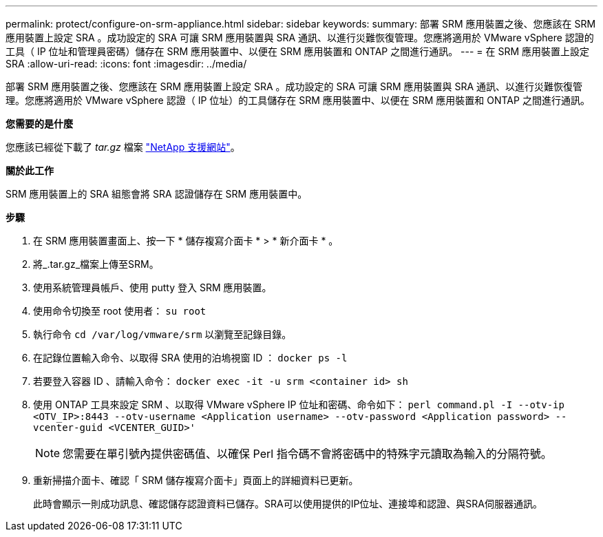 ---
permalink: protect/configure-on-srm-appliance.html 
sidebar: sidebar 
keywords:  
summary: 部署 SRM 應用裝置之後、您應該在 SRM 應用裝置上設定 SRA 。成功設定的 SRA 可讓 SRM 應用裝置與 SRA 通訊、以進行災難恢復管理。您應將適用於 VMware vSphere 認證的工具（ IP 位址和管理員密碼）儲存在 SRM 應用裝置中、以便在 SRM 應用裝置和 ONTAP 之間進行通訊。 
---
= 在 SRM 應用裝置上設定 SRA
:allow-uri-read: 
:icons: font
:imagesdir: ../media/


[role="lead"]
部署 SRM 應用裝置之後、您應該在 SRM 應用裝置上設定 SRA 。成功設定的 SRA 可讓 SRM 應用裝置與 SRA 通訊、以進行災難恢復管理。您應將適用於 VMware vSphere 認證（ IP 位址）的工具儲存在 SRM 應用裝置中、以便在 SRM 應用裝置和 ONTAP 之間進行通訊。

*您需要的是什麼*

您應該已經從下載了 _tar.gz_ 檔案 https://mysupport.netapp.com/site/products/all/details/otv/downloads-tab["NetApp 支援網站"]。

*關於此工作*

SRM 應用裝置上的 SRA 組態會將 SRA 認證儲存在 SRM 應用裝置中。

*步驟*

. 在 SRM 應用裝置畫面上、按一下 * 儲存複寫介面卡 * > * 新介面卡 * 。
. 將_.tar.gz_檔案上傳至SRM。
. 使用系統管理員帳戶、使用 putty 登入 SRM 應用裝置。
. 使用命令切換至 root 使用者： `su root`
. 執行命令 `cd /var/log/vmware/srm` 以瀏覽至記錄目錄。
. 在記錄位置輸入命令、以取得 SRA 使用的泊塢視窗 ID ： `docker ps -l`
. 若要登入容器 ID 、請輸入命令： `docker exec -it -u srm <container id> sh`
. 使用 ONTAP 工具來設定 SRM 、以取得 VMware vSphere IP 位址和密碼、命令如下： `perl command.pl -I --otv-ip <OTV_IP>:8443 --otv-username <Application username> --otv-password <Application password> --vcenter-guid <VCENTER_GUID>'`
+

NOTE: 您需要在單引號內提供密碼值、以確保 Perl 指令碼不會將密碼中的特殊字元讀取為輸入的分隔符號。

. 重新掃描介面卡、確認「 SRM 儲存複寫介面卡」頁面上的詳細資料已更新。
+
此時會顯示一則成功訊息、確認儲存認證資料已儲存。SRA可以使用提供的IP位址、連接埠和認證、與SRA伺服器通訊。


